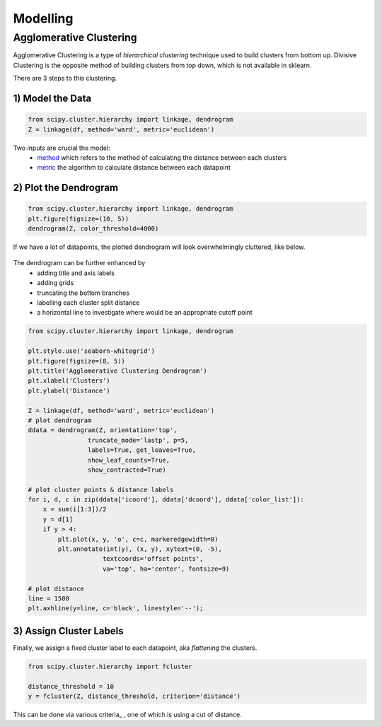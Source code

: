 Modelling
==============

Agglomerative Clustering
-------------------------
Agglomerative Clustering is a type of *hierarchical clustering* technique 
used to build clusters from bottom up. 
Divisive Clustering is the opposite method of building clusters from top down, 
which is not available in sklearn.

There are 3 steps to this clustering.

1) Model the Data
*********************

.. code:: python

    from scipy.cluster.hierarchy import linkage, dendrogram
    Z = linkage(df, method='ward', metric='euclidean')

Two inputs are crucial the model:
 * method_ which refers to the method of calculating the distance between each clusters
 * metric_ the algorithm to calculate distance between each datapoint

.. _method: https://docs.scipy.org/doc/scipy/reference/generated/scipy.cluster.hierarchy.linkage.html#scipy.cluster.hierarchy.linkage
.. _metric: https://docs.scipy.org/doc/scipy/reference/generated/scipy.spatial.distance.pdist.html#scipy.spatial.distance.pdist


2) Plot the Dendrogram
*************************

.. code:: python

    from scipy.cluster.hierarchy import linkage, dendrogram
    plt.figure(figsize=(10, 5))
    dendrogram(Z, color_threshold=4000)

If we have a lot of datapoints, the plotted dendrogram will look overwhelmingly cluttered, like below.

.. figure:: images/dendrogram1.png
    :width: 700px
    :align: center

The dendrogram can be further enhanced by 
 * adding title and axis labels
 * adding grids
 * truncating the bottom branches
 * labelling each cluster split distance
 * a horizontal line to investigate where would be an appropriate cutoff point

.. code:: python

    from scipy.cluster.hierarchy import linkage, dendrogram

    plt.style.use('seaborn-whitegrid')
    plt.figure(figsize=(8, 5))
    plt.title('Agglomerative Clustering Dendrogram')
    plt.xlabel('Clusters')
    plt.ylabel('Distance')

    Z = linkage(df, method='ward', metric='euclidean')
    # plot dendrogram
    ddata = dendrogram(Z, orientation='top',
                    truncate_mode='lastp', p=5,
                    labels=True, get_leaves=True,
                    show_leaf_counts=True,
                    show_contracted=True)

    # plot cluster points & distance labels
    for i, d, c in zip(ddata['icoord'], ddata['dcoord'], ddata['color_list']):
        x = sum(i[1:3])/2
        y = d[1]
        if y > 4:
            plt.plot(x, y, 'o', c=c, markeredgewidth=0)
            plt.annotate(int(y), (x, y), xytext=(0, -5),
                        textcoords='offset points',
                        va='top', ha='center', fontsize=9)

    # plot distance
    line = 1500
    plt.axhline(y=line, c='black', linestyle='--');

.. figure:: images/dendrogram2.png
    :width: 500px
    :align: center


3) Assign Cluster Labels
*************************

Finally, we assign a fixed cluster label to each datapoint, aka *flattening* the clusters.

.. code:: python

    from scipy.cluster.hierarchy import fcluster

    distance_threshold = 10
    y = fcluster(Z, distance_threshold, criterion='distance')

This can be done via various criteria_ , one of which is using a cut of distance.

.. _criterion: https://docs.scipy.org/doc/scipy/reference/generated/scipy.cluster.hierarchy.fcluster.html#scipy.cluster.hierarchy.fcluster